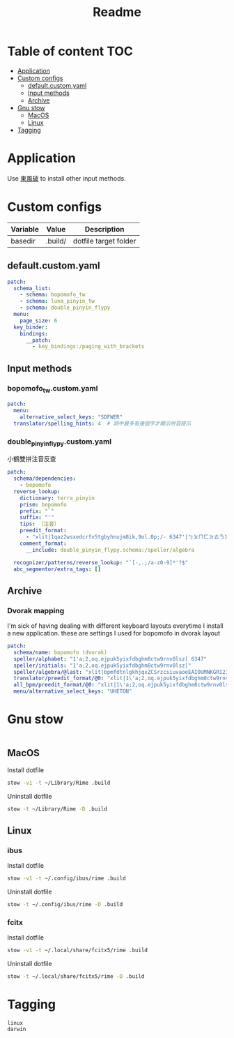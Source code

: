 #+title: Readme
* Table of content :TOC:
- [[#application][Application]]
- [[#custom-configs][Custom configs]]
  - [[#defaultcustomyaml][default.custom.yaml]]
  - [[#input-methods][Input methods]]
  - [[#archive][Archive]]
- [[#gnu-stow][Gnu stow]]
  - [[#macos][MacOS]]
  - [[#linux][Linux]]
- [[#tagging][Tagging]]

* Application

Use [[https://github.com/rime/plum][東風破]] to install other input methods.

* Custom configs
:PROPERTIES:
:header-args: :mkdirp yes
:END:

#+NAME: variables
| Variable | Value   | Description           |
|----------+---------+-----------------------|
| basedir  | .build/ | dotfile target folder |

** default.custom.yaml

#+begin_src yaml :tangle (org-sbe helper.org.resolve-path (path $"default.custom.yaml"))
patch:
  schema_list:
    - schema: bopomofo_tw
    - schema: luna_pinyin_tw
    - schema: double_pinyin_flypy
  menu:
    page_size: 6
  key_binder:
    bindings:
      __patch:
        - key_bindings:/paging_with_brackets
#+end_src

** Input methods

*** bopomofo_tw.custom.yaml
#+begin_src yaml :tangle (org-sbe helper.org.resolve-path (path $"bopomofo_tw.custom.yaml"))
patch:
  menu:
    alternative_select_keys: "SDFWER"
  translator/spelling_hints: 4  # 詞中最多有幾個字才顯示拼音提示
#+end_src

*** double_pinyin_flypy.custom.yaml

小鶴雙拼注音反查
#+begin_src yaml :tangle (org-sbe helper.org.resolve-path (path $"double_pinyin_flypy.custom.yaml"))
patch:
  schema/dependencies:
    - bopomofo
  reverse_lookup:
    dictionary: terra_pinyin
    prism: bopomofo
    prefix: "`"
    suffix: "'"
    tips: 〔注音〕
    preedit_format:
      - "xlit|1qaz2wsxedcrfv5tgbyhnujm8ik,9ol.0p;/- 6347'|ㄅㄆㄇㄈㄉㄊㄋㄌㄍㄎㄏㄐㄑㄒㄓㄔㄕㄖㄗㄘㄙㄧㄨㄩㄚㄛㄜㄝㄞㄟㄠㄡㄢㄣㄤㄥㄦˉˊˇˋ˙ |"
    comment_format:
      __include: double_pinyin_flypy.schema:/speller/algebra

  recognizer/patterns/reverse_lookup: "`[-,.;/a-z0-9]*'?$"
  abc_segmentor/extra_tags: []
#+end_src

** Archive
*** Dvorak mapping
I'm sick of having dealing with different keyboard layouts everytime I install a new application.
these are settings I used for bopomofo in dvorak layout

#+begin_src yaml
patch:
  schema/name: bopomofo (dvorak)
  speller/alphabet: "1'a;2,oq.ejpuk5yixfdbghm8ctw9rnv0lsz[ 6347"
  speller/initials: "1'a;2,oq.ejpuk5yixfdbghm8ctw9rnv0lsz["
  speller/algebra/@last: "xlit|bpmfdtnlgkhjqxZCSrzcsiuvaoeEAIOUMNKGR12345|1'a;2,oq.ejpuk5yixfdbghm8ctw9rnv0lsz[ 6347|"
  translator/preedit_format/@0: "xlit|1\'a;2,oq.ejpuk5yixfdbghm8ctw9rnv0lsz[ 6347'|ㄅㄆㄇㄈㄉㄊㄋㄌㄍㄎㄏㄐㄑㄒㄓㄔㄕㄖㄗㄘㄙㄧㄨㄩㄚㄛㄜㄝㄞㄟㄠㄡㄢㄣㄤㄥㄦˉˊˇˋ˙ |"
  all_bpm/preedit_format/@0: "xlit|1\'a;2,oq.ejpuk5yixfdbghm8ctw9rnv0lsz[ 6347'|ㄅㄆㄇㄈㄉㄊㄋㄌㄍㄎㄏㄐㄑㄒㄓㄔㄕㄖㄗㄘㄙㄧㄨㄩㄚㄛㄜㄝㄞㄟㄠㄡㄢㄣㄤㄥㄦˉˊˇˋ˙ |"
  menu/alternative_select_keys: "UHETON"
#+end_src

* Gnu stow
#+begin_src pattern :tangle .stow-local-ignore
#+end_src

** MacOS

Install dotfile
#+begin_src sh :results silent
stow -v1 -t ~/Library/Rime .build
#+end_src

Uninstall dotfile
#+begin_src sh :results silent
stow -t ~/Library/Rime -D .build
#+end_src

** Linux
*** ibus

Install dotfile
#+begin_src sh :results silent
stow -v1 -t ~/.config/ibus/rime .build
#+end_src

Uninstall dotfile
#+begin_src sh :results silent
stow -t ~/.config/ibus/rime -D .build
#+end_src

*** fcitx

Install dotfile
#+begin_src sh :results silent
stow -v1 -t ~/.local/share/fcitx5/rime .build
#+end_src

Uninstall dotfile
#+begin_src sh :results silent
stow -t ~/.local/share/fcitx5/rime -D .build
#+end_src

* Tagging
#+begin_src tag :tangle TAGS
linux
darwin
#+end_src
